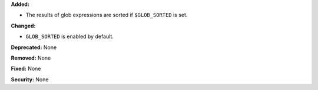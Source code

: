 **Added:**

* The results of glob expressions are sorted if ``$GLOB_SORTED`` is set.

**Changed:**

* ``GLOB_SORTED`` is enabled by default.

**Deprecated:** None

**Removed:** None

**Fixed:** None

**Security:** None
